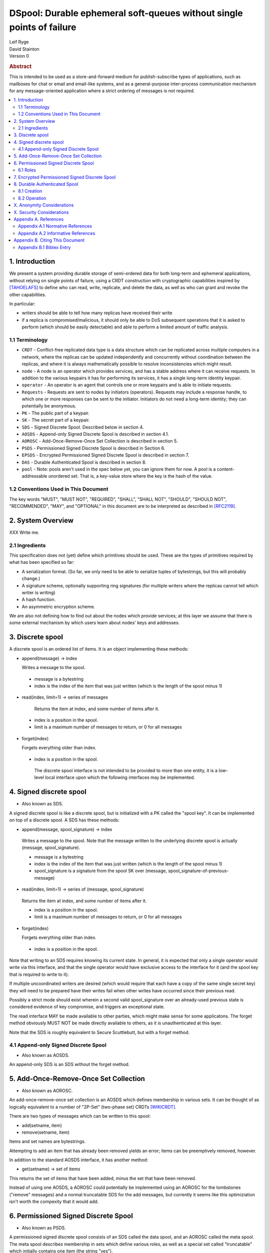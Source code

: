 DSpool: Durable ephemeral soft-queues without single points of failure
**********************************************************************

| Leif Ryge
| David Stainton

| Version 0

.. rubric:: Abstract

This is intended to be used as a store-and-forward medium for
publish-subscribe types of applications, such as mailboxes for chat or
email and email-like systems, and as a general-purpose inter-process
communication mechanism for any message-oriented application where a
strict ordering of messages is not required.

.. contents:: :local:

1. Introduction
===============

We present a system providing durable storage of semi-ordered data for
both long-term and ephemeral applications, without relying on single
points of failure, using a CRDT construction with cryptographic
capabilities inspired by [TAHOELAFS]_ to define who can read, write,
replicate, and delete the data, as well as who can grant and revoke
the other capabilities.

In particular:

- writers should be able to tell how many replicas have received their write
- if a replica is compromised/malicious, it should only be able to DoS
  subsequent operations that it is asked to perform (which should be easily
  detectable) and able to perform a limited amount of traffic analysis.

1.1 Terminology
----------------

* ``CRDT`` - Conflict-free replicated data type is a data structure
  which can be replicated across multiple computers in a network,
  where the replicas can be updated independently and concurrently
  without coordination between the replicas, and where it is always
  mathematically possible to resolve inconsistencies which might
  result.

* ``node`` - A node is an operator which provides services, and has a
  stable address where it can receive requests. In addition to the
  various keypairs it has for performing its services, it has a single
  long-term identity keypair.

* ``operator`` - An operator is an agent that controls one or more
  keypairs and is able to initiate requests.

* ``Requests`` - Requests are sent to nodes by initiators
  (operators). Requests may include a response handle, to which one or
  more responses can be sent to the initiator. Initiators do not need
  a long-term identity; they can potentially be anonymous.

* ``PK`` - The public part of a keypair.

* ``SK`` - The secret part of a keypair.

* ``SDS`` - Signed Discrete Spool. Described below in section 4.

* ``AOSDS`` - Append-only Signed Discrete Spool is described in section 4.1.

* ``AOROSC`` - Add-Once-Remove-Once Set Collection is described in section 5.

* ``PSDS`` - Permissioned Signed Discrete Spool is described in Section 6.

* ``EPSDS`` - Encrypted Permissioned Signed Discrete Spool is described
  in section 7.

* ``DAS`` - Durable Authenticated Spool is described in section 8.

* ``pool`` - Note: pools aren't used in the spec below yet, you can
  ignore them for now.  A pool is a content-addressable unordered
  set. That is, a key-value store where the key is the hash of the
  value.

1.2 Conventions Used in This Document
-------------------------------------

The key words "MUST", "MUST NOT", "REQUIRED", "SHALL", "SHALL NOT",
"SHOULD", "SHOULD NOT", "RECOMMENDED", "MAY", and "OPTIONAL" in this
document are to be interpreted as described in [RFC2119]_.

2. System Overview
==================

XXX Write me.

2.1 Ingredients
---------------

This specification does not (yet) define which primitives should be used. These
are the types of primitives required by what has been specified so far:

- A serialization format. (So far, we only need to be able to serialize tuples
  of bytestrings, but this will probably change.)
- A signature scheme, optionally supporting ring signatures (for multiple
  writers where the replicas cannot tell which writer is writing)
- A hash function.
- An asymmetric encryption scheme.

We are also not defining how to find out about the nodes which provide
services; at this layer we assume that there is some external mechanism by
which users learn about nodes' keys and addresses.

3. Discrete spool
=================

A discrete spool is an ordered list of items. It is an object implementing
these methods:

- append(message) -> index

  Writes a message to the spool.

 - message is a bytestring
 - index is the index of the item that was just written (which is the length of the spool minus 1)

- read(index, limit=1) -> series of messages

   Returns the item at index, and some number of items after it.

 - index is a position in the spool.
 - limit is a maximum number of messages to return, or 0 for all messages

- forget(index)

  Forgets everything older than index.

 - index is a position in the spool.

  The discrete spool interface is not intended to be provided to more than one
  entity, it is a low-level local interface upon which the following interfaces
  may be implemented.

4. Signed discrete spool
========================

* Also known as SDS.

A signed discrete spool is like a discrete spool, but is initialized with a PK
called the "spool key". It can be implemented on top of a discrete spool. A SDS
has these methods:

- append(message, spool_signature) -> index

 Writes a message to the spool. Note that the message written to the
 underlying discrete spool is actually (message, spool_signature).

 - message is a bytestring
 - index is the index of the item that was just written (which is the length
   of the spool minus 1)
 - spool_signature is a signature from the spool SK over
   (message, spool_signature-of-previous-message)

- read(index, limit=1) -> series of (message, spool_signature)

 Returns the item at index, and some number of items after it.

 - index is a position in the spool.
 - limit is a maximum number of messages to return, or 0 for all messages

- forget(index)

  Forgets everything older than index.

 - index is a position in the spool.

Note that writing to an SDS requires knowing its current state. In general, it
is expected that only a single operator would write via this interface, and
that the single operator would have exclusive access to the interface for it
(and the spool key that is required to write to it).

If multiple uncoordinated writers are desired (which would require that each
have a copy of the same single secret key) they will need to be prepared have
their writes fail when other writes have occurred since their previous read.

Possibly a strict mode should exist wherein a second valid spool_signature over
an already-used previous state is considered evidence of key compromise, and
triggers an exceptional state.

The read interface MAY be made available to other parties, which might make
sense for some applicatons. The forget method obviously MUST NOT be made
directly available to others, as it is unauthenticated at this layer.

Note that the SDS is roughly equivalent to Secure Scuttlebutt, but with a
forget method.

4.1 Append-only Signed Discrete Spool
-------------------------------------

* Also known as AOSDS.

An append-only SDS is an SDS without the forget method.

5. Add-Once-Remove-Once Set Collection
======================================

* Also known as AOROSC.

An add-once-remove-once set collection is an AOSDS which defines
membership in various sets. It can be thought of as logically
equivalent to a number of "2P-Set" (two-phase set) CRDTs [WIKICRDT]_.

There are two types of messages which can be written to this spool:

- add(setname, item)
- remove(setname, item)

Items and set names are bytestrings.

Attempting to add an item that has already been removed yields an error; items
can be preemptively removed, however.

In addition to the standard AOSDS interface, it has another method:

- get(setname) -> set of items

This returns the set of items that have been added, minus the set that have
been removed.

Instead of using one AOSDS, a AOROSC could potentially be implemented using an
AOROSC for the tombstones ("remove" messages) and a normal truncatable SDS for
the add messages, but currently it seems like this optimiziation isn't worth
the compexity that it would add.

6. Permissioned Signed Discrete Spool
=====================================

* Also known as PSDS.

A permissioned signed discrete spool consists of an SDS called the data spool,
and an AOROSC called the meta spool. The meta spool describes membership in
sets which define various roles, as well as a special set called "truncatable"
which initially contains one item (the string "yes").

6.1 Roles
---------

- Meta Writer (PKs)
- Meta Reader (PKs)
- Data Writer (PKs)
- Data Reader (PKs)
- Canonical Data Reader (PKs)
- FIXME: define K-of-N schemes here? something with schnorr? later...

The operator of a PSDS reads from and writes to the data and meta spools
through the SDS and AOROSC interfaces, and provides other operators
permissioned access to them via this interface:

- {data,meta}_append(message, write_signature) -> receipt

 Writes a message. Note that the message written to the underlying SDS is
 actually (message, write_signature), which means that the messages in the
 underlying Discrete Spool are ((message, write_signature), spool_signature)

 - message is a bytestring
 - write_signature is a signature over the message from a valid writer key
      (or a ring signature from one, using all others' PKs)
 - receipt is a a 3-tuple of (spool_signature, index, spool_signature-of-previous-message)

  - index is a position in the spool

- {data,meta}_read(index, read_signature, limit=1) -> series of (message, index, write_signature, spool_signature)
  Returns the item at index, and all items after it.

 - index is a position in the spool.
 - read_signature is a signature (or ring signature) from a valid reader key over (index, spool_key)

  - note: the reader signs the spool_key here so that an operator that
          gets removed can't reuse its signtures to read from other replicas
          later.

 - limit is a maximum number of messages to return
 - write_signature is the message writer's signature
 - spool_signature is the operator's signature on the underlying SDS

- forget(tombstone, signature)

Forgets everything in the data spool older than then tombstone specifies.

 - tombstone is a 2-tuple of (replica, prev_spool_signature) refering to a
   previous message (like the index in the read operation)
 - signature is a signature over the tombstone, from a canonical reader

 - FIXME: here we have a layering violation; the PSDS needs to know about
   replicas :(

Note the differences from the SDS interface:

- Readers need to authenticate themselves.

 - FIXME: should they really? should knowing the spool's identity be
   enough to read from it? think POLA; are we relying on operators to do
   more than we need them to (or can verify they are doing correctly) by
   asking them to provide access control for reads?

- writers do not need to know the current state of the spool. (They can't
  be expected to, because they might not be readers.)
- writers receive a receipt which is a cryptographic claim that the
  PSDS operator wrote the message. the receipt contains the previous
  spool_signature, as well, so that the writer can verify this
  signature.
- Readers don't refer to an absolute index, but rather a relative one. The
  "index" in the read operation is NOT the write_signature, but rather the
  spool_signature AND the name of the replica that made it.

 - FIXME: should that exist at this layer? single-replica PSDS seems
   useful, but how to make it fit under the DAS without layering
   violations is not so clear still.

- Truncating the spool requires a signature from a canonical reader. (It is
  expected that there is typically only one canonical reader.)

When a PSDS is created, an initial writer PK for the meta spool must be
provided. That SK can then be used to write messages to the meta spool adding
reader and writer PKs for the data and/or meta spools.

7. Encrypted Permissioned Signed Discrete Spool
===============================================

* Also known as EPSDS.

From the perspective of the spool operator, an EPSDS behaves just like a PSDS.
The only difference is that there is an additional set in the meta spool called
Data Encryption containing one or more encryption PKs. When these keys are
present, users writing to the spool encrypt their messages to all of the
encryption keys before writing them (using a scheme left undefined here for
now). Readers will then of course need one of the encryption SKs to decrypt the
messages they receive from the spool operator.

Note that a malicious spool operator cannot simply insert its own encryption
key and cause writers to write to it, because the metaspool is signed by a Meta
Writer key which the reader already knew.

8. Durable Authenticated Spool
==============================

* Also known as DAS.

A DAS is a semi-ordered spool that is replicated across PSDSes operated by a
number of different nodes. Reads and writes can be performed by sending
requests to any node using cryptographic capabilities containing keys stored in
the PSDSes' meta spools.

The methods available are the same as the PSDS, except for that instead of
"{data,meta}_append" methods there are "{data,meta}_add" methods with this
signature:

- {data,meta}_add(message, write_signature) -> series of receipts from replicas
  Writes a message. Note that the message written to the underlying SDS is
  actually (message, write_signature).

 - message is a bytestring
 - write_signature is a signature over the message from a valid writer key
   (or a ring signature from one, using all others' PKs)

- {data,meta}_read(index, read_signature, limit=1) -> series of (message, index, write_signature, spool_signature)

Returns the item at index, and all items after it.

 - index is NOT a position in the spool here, because there is no longer a
   fixed ordering of messages at this layer. Instead, index is a 2-tuple of
   (spool_key PK, spool_signature).
 - read_signature is a signature (or ring signature) from a valid reader key over (index, spool_key)

  - spool_key is the spool_key of the replica that the reader is performing the read from
  - note: the reader signs the spool_key here so that an operator that
    gets removed can't reuse its signtures to read from other replicas
    later.

 - limit is a maximum number of messages to return
 - write_signature is the message writer's signature
 - spool_signature is the operator's signature on the underlying SDS


8.1 Creation
------------

1. The creator generates a keypair for this DAS called the Root Key.

2. It selects some nodes to act as replicas, and asks each to create a new
   PSDS. The replica nodes are the operators of their respective PSDSes; they
   hold the spool keys. The Root Key is placed in the writer role for the meta
   spools of each.

3. The DAS creator writes replica descriptors for each replica into a new
   "replica" set in each PSDS's meta spool. Each replica descriptor contains
   the replica's PSDS's PK, and one or more addresses where that replica can
   be reached. XXX avoid using the term "that replica".

4. Each replica subscribes to each other replica, using the PSDS
   {data,meta}_read methods. It will subsequently receive any writes to that
   replica. XXX Not a complete sentence. What the does "that replica" refer to?

5. The DAS creator adds Reader and Writer keys to any replica. Those writes
   are subsequently replicated to the others.

8.2 Operation
-------------

- Writers can write to any replica. When the other replicas receive the
  messages via their subscriptions to the replica that was written to, they
  validate the signature to ensure it came from a key that they currently
  consider a valid writer, and add it to their own data spool.

- When a canonical reader calls the forget method, the replica they called
  it on writes their signed tombstone message into the data spool so that
  other replicas will know that they can forget it.

- When a replica receives a read request with an spool_signature from
  another replica, and that spool_signature is not in the set of
  spool_signatures from that replica which this replica has seen
  before, it returns all messages which are not in the local copy of
  the other replica's spool. XXX avoid using the term "that replica".
  this makes no sense. please stop using the singular term
  replica. it's too generic. try labeling them for clarity and
  writing proper english paragraphs with multiple sentences.

X. Anonymity Considerations
===========================

XXX Write me.

X. Security Considerations
==========================

XXX Write me.

Appendix A. References
======================

Appendix A.1 Normative References
---------------------------------

.. [RFC2119]   Bradner, S., "Key words for use in RFCs to Indicate
               Requirement Levels", BCP 14, RFC 2119,
               DOI 10.17487/RFC2119, March 1997,
               <http://www.rfc-editor.org/info/rfc2119>.

XXX Write more references.

Appendix A.2 Informative References
-----------------------------------

.. [TAHOELAFS]  Warner, B., Wilcox-O’Hearn, Z., 2008,
                "Tahoe – The Least-Authority Filesystem",
                <https://gnunet.org/sites/default/files/lafs.pdf>.

.. [WIKICRDT]  proceedings of wikipedia dot org,
               "Conflict-free replicated data type",
               <https://en.wikipedia.org/wiki/Conflict-free_replicated_data_type#2P-Set_(Two-Phase_Set)>.

XXX Write more references. (srsly, wikipedia?)

Appendix B. Citing This Document
================================

Appendix B.1 Bibtex Entry
-------------------------

Note that the following bibtex entry is in the IEEEtran bibtex style
as described in a document called "How to Use the IEEEtran BIBTEX Style".

::

   @online{Dspool,
   title = {DSpool: Durable ephemeral soft-queues without single points of failure},
   author = {Leif Ryge and David Stainton},
   url = {XXX},
   year = {2019}
   }
